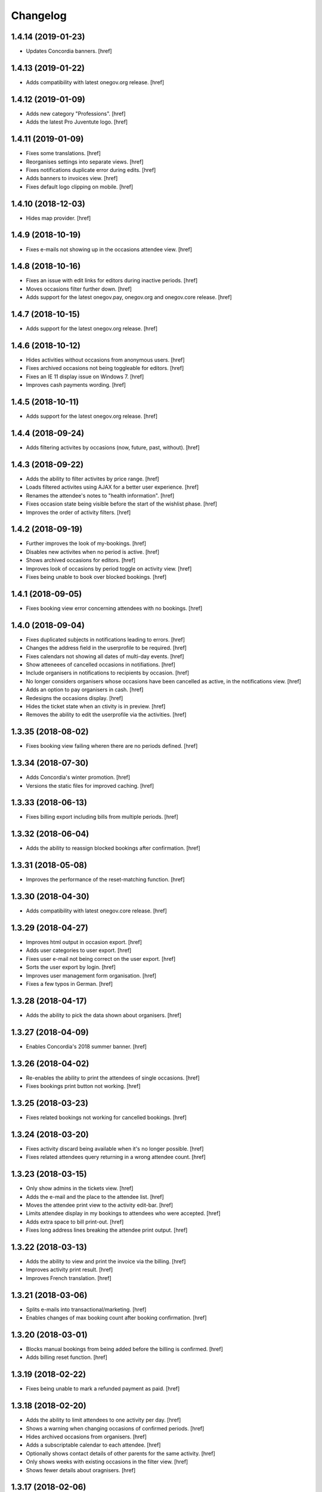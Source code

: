 Changelog
---------
1.4.14 (2019-01-23)
~~~~~~~~~~~~~~~~~~~

- Updates Concordia banners.
  [href]

1.4.13 (2019-01-22)
~~~~~~~~~~~~~~~~~~~

- Adds compatibility with latest onegov.org release.
  [href]

1.4.12 (2019-01-09)
~~~~~~~~~~~~~~~~~~~

- Adds new category "Professions".
  [href]

- Adds the latest Pro Juventute logo.
  [href]

1.4.11 (2019-01-09)
~~~~~~~~~~~~~~~~~~~

- Fixes some translations.
  [href]

- Reorganises settings into separate views.
  [href]

- Fixes notifications duplicate error during edits.
  [href]

- Adds banners to invoices view.
  [href]

- Fixes default logo clipping on mobile.
  [href]

1.4.10 (2018-12-03)
~~~~~~~~~~~~~~~~~~~

- Hides map provider.
  [href]

1.4.9 (2018-10-19)
~~~~~~~~~~~~~~~~~~~

- Fixes e-mails not showing up in the occasions attendee view.
  [href]

1.4.8 (2018-10-16)
~~~~~~~~~~~~~~~~~~~

- Fixes an issue with edit links for editors during inactive periods.
  [href]

- Moves occasions filter further down.
  [href]

- Adds support for the latest onegov.pay, onegov.org and onegov.core release.
  [href]

1.4.7 (2018-10-15)
~~~~~~~~~~~~~~~~~~~

- Adds support for the latest onegov.org release.
  [href]

1.4.6 (2018-10-12)
~~~~~~~~~~~~~~~~~~~

- Hides activities without occasions from anonymous users.
  [href]

- Fixes archived occasions not being toggleable for editors.
  [href]

- Fixes an IE 11 display issue on Windows 7.
  [href]

- Improves cash payments wording.
  [href]

1.4.5 (2018-10-11)
~~~~~~~~~~~~~~~~~~~

- Adds support for the latest onegov.org release.
  [href]

1.4.4 (2018-09-24)
~~~~~~~~~~~~~~~~~~~

- Adds filtering activites by occasions (now, future, past, without).
  [href]

1.4.3 (2018-09-22)
~~~~~~~~~~~~~~~~~~~

- Adds the ability to filter activites by price range.
  [href]

- Loads filtered activites using AJAX for a better user experience.
  [href]

- Renames the attendee's notes to "health information".
  [href]

- Fixes occasion state being visible before the start of the wishlist phase.
  [href]

- Improves the order of activity filters.
  [href]

1.4.2 (2018-09-19)
~~~~~~~~~~~~~~~~~~~

- Further improves the look of my-bookings.
  [href]

- Disables new activites when no period is active.
  [href]

- Shows archived occasions for editors.
  [href]

- Improves look of occasions by period toggle on activity view.
  [href]

- Fixes being unable to book over blocked bookings.
  [href]

1.4.1 (2018-09-05)
~~~~~~~~~~~~~~~~~~~

- Fixes booking view error concerning attendees with no bookings.
  [href]

1.4.0 (2018-09-04)
~~~~~~~~~~~~~~~~~~~

- Fixes duplicated subjects in notifications leading to errors.
  [href]

- Changes the address field in the userprofile to be required.
  [href]

- Fixes calendars not showing all dates of multi-day events.
  [href]

- Show atteneees of cancelled occasions in notifiations.
  [href]

- Include organisers in notifications to recipients by occasion.
  [href]

- No longer considers organisers whose occasions have been cancelled as active,
  in the notifications view.
  [href]

- Adds an option to pay organisers in cash.
  [href]

- Redesigns the occasions display.
  [href]

- Hides the ticket state when an ctivity is in preview.
  [href]

- Removes the ability to edit the userprofile via the activities.
  [href]

1.3.35 (2018-08-02)
~~~~~~~~~~~~~~~~~~~

- Fixes booking view failing wheren there are no periods defined.
  [href]

1.3.34 (2018-07-30)
~~~~~~~~~~~~~~~~~~~

- Adds Concordia's winter promotion.
  [href]

- Versions the static files for improved caching.
  [href]

1.3.33 (2018-06-13)
~~~~~~~~~~~~~~~~~~~

- Fixes billing export including bills from multiple periods.
  [href]

1.3.32 (2018-06-04)
~~~~~~~~~~~~~~~~~~~

- Adds the ability to reassign blocked bookings after confirmation.
  [href]

1.3.31 (2018-05-08)
~~~~~~~~~~~~~~~~~~~

- Improves the performance of the reset-matching function.
  [href]

1.3.30 (2018-04-30)
~~~~~~~~~~~~~~~~~~~

- Adds compatibility with latest onegov.core release.
  [href]

1.3.29 (2018-04-27)
~~~~~~~~~~~~~~~~~~~

- Improves html output in occasion export.
  [href]

- Adds user categories to user export.
  [href]

- Fixes user e-mail not being correct on the user export.
  [href]

- Sorts the user export by login.
  [href]

- Improves user management form organisation.
  [href]

- Fixes a few typos in German.
  [href]

1.3.28 (2018-04-17)
~~~~~~~~~~~~~~~~~~~

- Adds the ability to pick the data shown about organisers.
  [href]

1.3.27 (2018-04-09)
~~~~~~~~~~~~~~~~~~~

- Enables Concordia's 2018 summer banner.
  [href]

1.3.26 (2018-04-02)
~~~~~~~~~~~~~~~~~~~

- Re-enables the ability to print the attendees of single occasions.
  [href]

- Fixes bookings print button not working.
  [href]

1.3.25 (2018-03-23)
~~~~~~~~~~~~~~~~~~~

- Fixes related bookings not working for cancelled bookings.
  [href]

1.3.24 (2018-03-20)
~~~~~~~~~~~~~~~~~~~

- Fixes activity discard being available when it's no longer possible.
  [href]

- Fixes related attendees query returning in a wrong attendee count.
  [href]

1.3.23 (2018-03-15)
~~~~~~~~~~~~~~~~~~~

- Only show admins in the tickets view.
  [href]

- Adds the e-mail and the place to the attendee list.
  [href]

- Moves the attendee print view to the activity edit-bar.
  [href]

- Limits attendee display in my bookings to attendees who were accepted.
  [href]

- Adds extra space to bill print-out.
  [href]

- Fixes long address lines breaking the attendee print output.
  [href]

1.3.22 (2018-03-13)
~~~~~~~~~~~~~~~~~~~

- Adds the ability to view and print the invoice via the billing.
  [href]

- Improves activity print result.
  [href]

- Improves French translation.
  [href]

1.3.21 (2018-03-06)
~~~~~~~~~~~~~~~~~~~

- Splits e-mails into transactional/marketing.
  [href]

- Enables changes of max booking count after booking confirmation.
  [href]

1.3.20 (2018-03-01)
~~~~~~~~~~~~~~~~~~~

- Blocks manual bookings from being added before the billing is confirmed.
  [href]

- Adds billing reset function.
  [href]

1.3.19 (2018-02-22)
~~~~~~~~~~~~~~~~~~~

- Fixes being unable to mark a refunded payment as paid.
  [href]

1.3.18 (2018-02-20)
~~~~~~~~~~~~~~~~~~~

- Adds the ability to limit attendees to one activity per day.
  [href]

- Shows a warning when changing occasions of confirmed periods.
  [href]

- Hides archived occasions from organisers.
  [href]

- Adds a subscriptable calendar to each attendee.
  [href]

- Optionally shows contact details of other parents for the same activity.
  [href]

- Only shows weeks with existing occasions in the filter view.
  [href]

- Shows fewer details about oragnisers.
  [href]

1.3.17 (2018-02-06)
~~~~~~~~~~~~~~~~~~~

- Fixes wrong form title for contact forms in German.
  [href]

1.3.16 (2018-02-01)
~~~~~~~~~~~~~~~~~~~

- Fixes contact link for new and existing organisations.
  [href]

1.3.15 (2018-01-22)
~~~~~~~~~~~~~~~~~~~

- Adds manual bookings to billing.
  [href]

- Fixes wrong hint in activity archival dialog.
  [href]

- Fixes daily report e-mail setting being shown on member profiles.
  [href]

- Shows the reason why the matching button is hidden before the wishlist phase.
  [href]

1.3.14 (2018-01-04)
~~~~~~~~~~~~~~~~~~~

- Depends on latest onegov.org release.
  [href]

- Requires Python 3.6.
  [href]

1.3.13 (2017-12-22)
~~~~~~~~~~~~~~~~~~~

- Switches to onegov core's custom json module.
  [href]

1.3.12 (2017-12-13)
~~~~~~~~~~~~~~~~~~~

- Fixes booking link in matching view not returning to the right view.
  [href]

1.3.11 (2017-12-13)
~~~~~~~~~~~~~~~~~~~

- Fixes booking link in matching view.
  [href]

1.3.10 (2017-12-13)
~~~~~~~~~~~~~~~~~~~

- Fixes datetime pickers on occasion forms not working without active period.
  [href]

- Improves the performance of the billing view by an order of magnitude.
  [href]

- Improves the performance of the matching view by an order of magnitude.
  [href]

1.3.9 (2017-12-05)
~~~~~~~~~~~~~~~~~~~

- Uses the Ferienpass name for email senders.
  [href]

- Adds a text version of the html output in activites exports.
  [href]

- Hides users without realname from the booking/payment selectors.
  [href]

- Ensures absence of whitespace in user realnames.
  [href]

- Allows the publication/archival of activities from inactive periods.
  [href]

- Improves the look of the occasions in the activity view.
  [href]

- Stops muted tickets from sending activity publication e-mails.
  [href]

- Adds activity messages to publiation/archival of activities.
  [href]

1.3.8 (2017-11-22)
~~~~~~~~~~~~~~~~~~~

- Changes the style to work with the latest onegov.org release.
  [href]

1.3.7 (2017-11-20)
~~~~~~~~~~~~~~~~~~~

- Includes the version, current user and role in javascript error reports.
  [href]

1.3.6 (2017-11-20)
~~~~~~~~~~~~~~~~~~~

- Moves yubikey/user registration toggles to configuration.
  [href]

1.3.5 (2017-11-13)
~~~~~~~~~~~~~~~~~~~

- Shows accidentally hidden payment fields in settings.
  [href]

1.3.4 (2017-11-09)
~~~~~~~~~~~~~~~~~~~

- Adds french logo of Pro Juventute.
  [href]

1.3.3 (2017-11-08)
~~~~~~~~~~~~~~~~~~~

- Improves look of advanced settings.
  [href]

- Stops editors from seeing pages hidden from public.
  [href]

- Updates French translation.
  [href]

1.3.2 (2017-10-25)
~~~~~~~~~~~~~~~~~~~

- Adds compatibility with the latest onegov.foundation release.
  [href]

1.3.1 (2017-10-16)
~~~~~~~~~~~~~~~~~~~

- Defaults to the beginning of the active period when creting an occasion.
  [href]

- Adds the ability to include timestamps in sponsoring urls.
  [href]

- Adds more information to the attendee print-out.
  [href]

- Adds the ability to toggle the political municipality in the userprofile.
  [href]

- Adds the ability to filter activites by municipality.
  [href]

1.3.0 (2017-10-10)
~~~~~~~~~~~~~~~~~~~

- Adds French translation.
  [href]

- Adds Credit Suisse sponsoring.
  [href]

- Translates urls to English.
  [href]

- Fixes booking confirmation dialogs showing the wrong times.
  [href]

- Updates Concordia's URLs.
  [href]

- Adds the ability to pay invoice items using Stripe.
  [href]

1.2.6 (2017-09-28)
~~~~~~~~~~~~~~~~~~~

- Adds compatibility with latest onegov.org release.
  [href]

- Switches to onegov.search's automatic language detection.
  [href]

1.2.5 (2017-08-16)
~~~~~~~~~~~~~~~~~~~

- Fixes footer urls.
  [href]

- Fixes newlines in notification templates not rendering as expected.
  [href]

1.2.4 (2017-08-03)
~~~~~~~~~~~~~~~~~~~

- Switches from onegov.testing to onegov_testing.
  [href]

1.2.3 (2017-08-03)
~~~~~~~~~~~~~~~~~~~

- Adds support for Camt.054.
  [href]

- Updates the partner links in the footer.
  [href]

1.2.2 (2017-07-17)
~~~~~~~~~~~~~~~~~~~

- Records changes to the period on the new timeline.
  [href]

1.2.1 (2017-06-29)
~~~~~~~~~~~~~~~~~~~

- Adds CONCORDIA as a platform sponsor.
  [href]

1.2.0 (2017-06-26)
~~~~~~~~~~~~~~~~~~~

- Hides certain organiser fields from the member's userprofile.
  [href]

- Adds the ability to book denied bookings if there's an available spot.
  [href]

- Changes the thumbnail for activities from circle to rounded square.
  [href]

- Adds the ability to offer archived activities again.
  [href]

- Adds the ability to archive periods.
  [href]

- Adds support for multiple publication requests per activity and period.
  [href]

1.1.0 (2017-06-21)
~~~~~~~~~~~~~~~~~~~

- Adds the ability to clone occasions.
  [href]

- Renames "Periode" to "Zeitraum" in the German translation.
  [href]

- Shows activity/attendee/booking/billing links on the user view.
  [href]

- Shows a thumbnail for each activity in the overview.
  [href]

- Adds a sponsor-banner mechanism for the bookings view.
  [href]

- Adds Pro Juventute's Google Tag Manager script.
  [href]

- Updates the initial content for future feriennet orgs.
  [href]

1.0.0 (2017-05-29)
~~~~~~~~~~~~~~~~~~~

- Removes sponsorships for now.
  [href]

0.11.1 (2017-05-17)
~~~~~~~~~~~~~~~~~~~

- Shows the ESR participation number instead of the account if selected.
  [href]

- Changes the footer/sponsorship styles.
  [href]

- Fixes export not working if the period's cost was set to None.
  [href]

0.11.0 (2017-05-12)
~~~~~~~~~~~~~~~~~~~

- The deadline is now inclusive (including the day it ends).
  [href]

- Improves the speed by which the matches view is rendered.
  [href]

- Adds platform sponsoring.
  [href]

- Adds the ability to filter activities by weekday.
  [href]

0.10.1 (2017-05-10)
~~~~~~~~~~~~~~~~~~~

- No longer hides the enroll button if the occasion is full during prebooking.
  [href]

- Don't touch the cancelled bookings during matching reset.
  [href]

- Always shows the first date of any occasion in the matching view.
  [href]

- Hides the enroll button after the wishlist, but before the booking phase.
  [href]

- Fixes bank_beneficiary on userprofile not being saved.
  [href]

- Fixes prebooking phase not starting exactly at 00:00.
  [href]

0.10.0 (2017-05-08)
~~~~~~~~~~~~~~~~~~~

- Adds a link from the matching view to the userprofile.
  [href]

- Fixes an error caused by invalid credentials.
  [href]

- Adds exports for activities, occasions, invoice items and users.
  [href]

- Adds the ability to filter overfull and cancelled occasions when matching.
  [href]

- Fixes a number of grammatical errors in German.
  [href]

- Switches to a generic enroll text that works for all children.
  [href]

- Adds support for ESR payment orders.
  [href]

- Adds more target groups to send notifications to.
  [href]

0.9.0 (2017-05-03)
~~~~~~~~~~~~~~~~~~~

- Adds the ability to search attendees and activity organisers.
  [href]

- Forces users update their profile after login and before booking.
  [href]

- Adds the ability to manage bokings/wishes on the matching view.
  [href]

- Adds links from the matching view to the attendee and its bookings/wishes.
  [href]

- Adds the ability to filter the matching view.
  [href]

- Limits editors edit activites/occasions only in preview or proposed state.
  [href]

0.8.0 (2017-04-28)
~~~~~~~~~~~~~~~~~~~

- Forces all usernames to be in lowercase.
  [href]

- Moves the period filter further up.
  [href]

- Increases the maximum allowed block-time from 90 to 360 minutes.
  [href]

0.7.1 (2017-04-11)
~~~~~~~~~~~~~~~~~~~

- Adds a beneficiary to the bank account.
  [href]

0.7.0 (2017-03-28)
~~~~~~~~~~~~~~~~~~~

- Switches to Elasticsearch 5.
  [href]

0.6.2 (2017-03-23)
~~~~~~~~~~~~~~~~~~~

- Enable messages to attendees of cancelled occasions.
  [href]

- Fixes no error showing for the first attendee added by a member.
  [href]

0.6.1 (2017-03-21)
~~~~~~~~~~~~~~~~~~~

- Rely on latest onegov.org release.
  [href]

0.6.0 (2017-03-15)
~~~~~~~~~~~~~~~~~~~

- Removes the 'denied' state for activities.
  [href]

- Further differentiates between ticket and activity.
  [href]

- Highlights the difference beteween a non-full occasion and a cancelled one.
  [href]

- No longer cascades changes when cancelling a booking.
  [href]

- Adds an IBAN field to all user profiles.
  [href]

- Fix wishlist-count excluding blocked/denied bookings.
  [href]

- Show the available spots in the activities list.
  [href]

- Moves the admin-only filters to the top of the activity-filters list.
  [href]

- Only count the accepted bookings when looking at the booking limit.
  [href]

- Fixes matching view omitting items at random.
  [href]

0.5.1 (2017-03-03)
~~~~~~~~~~~~~~~~~~~

- Fixes the daily ticket status being sent to editors.
  [href]

- Fixes being unable to change the ticket status in the user profile.
  [href]

- Fixes the daily ticket being disabled when editing the user profile.
  [href]

0.5.0 (2017-03-02)
~~~~~~~~~~~~~~~~~~~

- Reorganises the activity filters.
  [href]

- Adds the ability to filter activities by period weeks.
  [href]

- Fixes age check not working for existing attendees.
  [href]

- Adds the ability to selectivly incrase the priority of bookings.
  [href]

- Fixes activities visibility for members.
  [href]

- No longer send e-mails to inactive users.
  [href]

- Introduces a way to define the way an org name is split into two lines.
  [href]

- Use dropdowns instead of lists for the period/username selection.
  [href]

0.4.1 (2017-02-24)
~~~~~~~~~~~~~~~~~~~

- Adds a meeting point to the occasion, a location to the activity.
  [href]

- Renames "Opening hours" into something more fitting to a Ferienpass.
  [href]

- Adds a favicon.
  [href]

- Limit the bookings count to open/accepted bookings.
  [href]

- Hides the homepage images in the settings.
  [href]

- Improves period form descriptions.
  [href]

- Restrict cancellations after matching to admins only.
  [href]

- Adds the ability to define attendee-based limits.
  [href]

- Adds the ability to set a booking deadline on the period.
  [href]

- Hide pagination if there are no accessible activities.
  [href]

0.4.0 (2017-02-21)
~~~~~~~~~~~~~~~~~~~

- Adds more fields to the user form.
  [href]

- Splits attendee name into first/last name.
  [href]

- Show a description about the process instead of the content in the activity
  ticket view.
  [href]

- Adds the ability to set the minimum time between bookings.
  [href]

- Adds the ability to exclude occasions from the overlap check.
  [href]

- Adds four new categories.
  [href]

- Adds up-front age validation for enrollments.
  [href]

- Hides the activities to non-organisers/admins if there's no active period.
  [href]

- Shows the ages, costs and number of occasions on the activities view.
  [href]

- Removes schoolclass-references from the age filters.
  [href]

- Adds the ability to print all bookings or a specific one.
  [href]

0.3.1 (2017-02-14)
~~~~~~~~~~~~~~~~~~~

- Adds the ability to work with multiple dates per occasion.
  [href]

- Revoke access to notifications for organisers.
  [href]

- Do not show the booking button before the wishlist phase has started.
  [href]

- Adds a notes field to the attendee.
  [href]

- Add organiser to the searchable attributes of activites.
  [href]

- Fixes users being able to book occasions of unapproved activites.
  [href]

- Start caching some often used data using the orm cache descriptor.
  [href]

- Hide activites without an occasion in the active period from anonymous users.
  [href]

- Adds the ability to enter the gender of an attendee.
  [href]

- Fixes wrong operability calculation.
  [href]

0.3.0 (2017-01-30)
~~~~~~~~~~~~~~~~~~~

- Fixes wrong font for generic logo.
  [href]

- Shows the management menu for organisers again.
  [href]

0.2.2 (2017-01-19)
~~~~~~~~~~~~~~~~~~~

- Depend on latest onegov.org release.
  [href]

0.2.1 (2017-01-19)
~~~~~~~~~~~~~~~~~~~

- Depend on latest onegov.org release.
  [href]

0.2.0 (2017-01-19)
~~~~~~~~~~~~~~~~~~~

- Improve design, moving all global tools to the top.
  [href]

- Improves the initial content.
  [href]

- No longer use custom page structure and cover page content.
  [href]

- No longer send e-mails to admins if they are publishing their own activites.
  [href]

0.1.5 (2016-12-28)
~~~~~~~~~~~~~~~~~~~

- Adds the ability to send e-mails manually to different sets of people.
  [href]

0.1.4 (2016-12-15)
~~~~~~~~~~~~~~~~~~~

- Adds an emergency contact to the userprofile.
  [href]

- Fixes cancelled bookings blocking new bookings.
  [href]

0.1.3 (2016-12-13)
~~~~~~~~~~~~~~~~~~~

- Adds the ability to create invoices and to mark them as paid
  [href]

- Ensures that the number of spots on an occasion cannot be lower than
  the number of already accepted bookings.
  [jref]

- Adds the ability to cancel, reactivate and delete occasions.
  [href]

0.1.2 (2016-12-01)
~~~~~~~~~~~~~~~~~~~

- Attendees may no longer book multiple occasions of an activity.
  [href]

- Shows the total costs on the booking view.
  [href]

- Shows the price of each booking and the cost for the activity pass.
  [href]

- Adds the ability to limit the number of bookings per attendee and period.
  [href]

- Adds the ability to set the price of a booking on the period.
  [href]

- Adds the ability to change the cost of an occasion.
  [href]

0.1.1 (2016-11-25)
~~~~~~~~~~~~~~~~~~~

- Adds the ability for administrators to create a booking for someone else.
  [href]

- Adds the ability to book directly and cancel existing bookings.
  [href]

- Indicate unoperable occasions in the booking view.
  [href]

- Adds the ability to confirm the automatic matching.
  [href]

- Adds the ability to influence the matching algorithm using various options.
  [href]

0.1.0 (2016-11-18)
~~~~~~~~~~~~~~~~~~~

- The bookings are now called wishlists until the period is confirmed.
  [href]

- Adds the ability to match bookings/attendees with occasions.
  [href]

0.0.9 (2016-11-02)
~~~~~~~~~~~~~~~~~~~

- Adds the ability to enroll children in occasions.
  [href]

0.0.8 (2016-10-20)
~~~~~~~~~~~~~~~~~~~

- Adds the ability to manage periods for occasions.
  [href]

- Fixes occasion factoids not aligning nicely over multiple lines.
  [href]

0.0.7 (2016-10-14)
~~~~~~~~~~~~~~~~~~~

- Adds the ability to discard activites in the "preview" state.
  [href]

- Adds the ability to filter ones own activities.
  [href]

- Adds the ability to filter activities by age.
  [href]

0.0.6 (2016-10-11)
~~~~~~~~~~~~~~~~~~~

- Adds the ability to change any userprofile as administrator.
  [href]

- Adds the ability to filter activites by the duration of their occasions.
  [href]

- Always show an "Activities" link in the top bar.
  [href]

- Organisers may now upload images and set internal links, file uploads
  are prohibited though.
  [href]

- Gives admins the ability to change the organiser of an activity.
  [href]

- Activites in preview are now always visible for admins.
  [href]

0.0.5 (2016-10-04)
~~~~~~~~~~~~~~~~~~~

- Adds the ability to enter/delete occasions.
  [href]

- Fix activity access rule for editors.
  [href]

0.0.4 (2016-09-29)
~~~~~~~~~~~~~~~~~~~

- Shows the organiser of each activity on the activity itself.
  [href]

- Adds the ability to filter activites by tag.
  [href]

0.0.3 (2016-09-22)
~~~~~~~~~~~~~~~~~~~

- Adds the ability to create, publish and change activites.
  [href]

0.0.2 (2016-09-13)
~~~~~~~~~~~~~~~~~~~

- Adds login/registration buttons to default homepage.
  [href]

0.0.1 (2016-09-13)
~~~~~~~~~~~~~~~~~~~

- Initial Release.
  [href]
